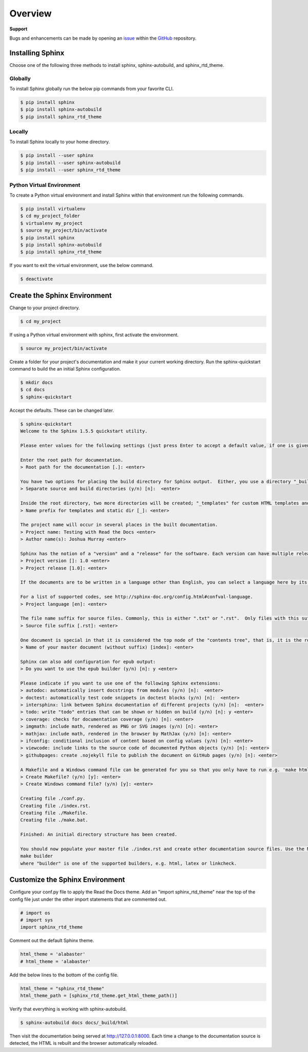 ********
Overview
********

.. _GitHub: https://github.com/6a6d/f5-rtd-howto
.. _issue: https://github.com/6a6d/f5-rtd-howto/issues

**Support**

Bugs and enhancements can be made by opening an `issue`_ within the `GitHub`_ repository.

Installing Sphinx
=================

Choose one of the following three methods to install sphinx, sphinx-autobuild, and sphinx_rtd_theme.

Globally
--------
To install Sphinx globally run the below pip commands from your favorite CLI.

.. code-block:: bash

  $ pip install sphinx
  $ pip install sphinx-autobuild
  $ pip install sphinx_rtd_theme

Locally
-------

To install Sphinx locally to your home directory.

.. code-block:: bash

  $ pip install --user sphinx
  $ pip install --user sphinx-autobuild
  $ pip install --user sphinx_rtd_theme

Python Virtual Environment
--------------------------

To create a Python virtual environment and install Sphinx within that environment run the following commands.

.. code-block:: bash

  $ pip install virtualenv
  $ cd my_project_folder
  $ virtualenv my_project
  $ source my_project/bin/activate
  $ pip install sphinx
  $ pip install sphinx-autobuild
  $ pip install sphinx_rtd_theme

If you want to exit the virtual environment, use the below command.

.. code-block:: bash

  $ deactivate

Create the Sphinx Environment
=============================

Change to your project directory.

.. code-block:: bash

  $ cd my_project

If using a Python virtual environment with sphinx, first activate the environment.

.. code-block:: bash

  $ source my_project/bin/activate

Create a folder for your project's documentation and make it your current working directory.  Run the sphinx-quickstart command to build the an initial Sphinx configuration.

.. code-block:: bash

  $ mkdir docs
  $ cd docs
  $ sphinx-quickstart

Accept the defaults.  These can be changed later.

.. code-block:: bash

  $ sphinx-quickstart
  Welcome to the Sphinx 1.5.5 quickstart utility.

  Please enter values for the following settings (just press Enter to accept a default value, if one is given in brackets).

  Enter the root path for documentation.
  > Root path for the documentation [.]: <enter>

  You have two options for placing the build directory for Sphinx output.  Either, you use a directory "_build" within the root path, or you separate "source" and "build" directories within the root path.
  > Separate source and build directories (y/n) [n]:  <enter>

  Inside the root directory, two more directories will be created; "_templates" for custom HTML templates and "_static" for custom stylesheets and other static files. You can enter another prefix (such as ".") to replace the underscore.
  > Name prefix for templates and static dir [_]: <enter>

  The project name will occur in several places in the built documentation.
  > Project name: Testing with Read the Docs <enter>
  > Author name(s): Joshua Murray <enter>

  Sphinx has the notion of a "version" and a "release" for the software. Each version can have multiple releases. For example, for Python the version is something like 2.5 or 3.0, while the release is something like 2.5.1 or 3.0a1.  If you don't need this dual structure, just set both to the same value.
  > Project version []: 1.0 <enter>
  > Project release [1.0]: <enter>

  If the documents are to be written in a language other than English, you can select a language here by its language code. Sphinx will then translate text that it generates into that language.

  For a list of supported codes, see http://sphinx-doc.org/config.html#confval-language.
  > Project language [en]: <enter>

  The file name suffix for source files. Commonly, this is either ".txt" or ".rst".  Only files with this suffix are considered documents.
  > Source file suffix [.rst]: <enter>

  One document is special in that it is considered the top node of the "contents tree", that is, it is the root of the hierarchical structure of the documents. Normally, this is "index", but if your "index" document is a custom template, you can also set this to another filename.
  > Name of your master document (without suffix) [index]: <enter>

  Sphinx can also add configuration for epub output:
  > Do you want to use the epub builder (y/n) [n]: y <enter>

  Please indicate if you want to use one of the following Sphinx extensions:
  > autodoc: automatically insert docstrings from modules (y/n) [n]:  <enter>
  > doctest: automatically test code snippets in doctest blocks (y/n) [n]:  <enter>
  > intersphinx: link between Sphinx documentation of different projects (y/n) [n]:  <enter>
  > todo: write "todo" entries that can be shown or hidden on build (y/n) [n]: y <enter>
  > coverage: checks for documentation coverage (y/n) [n]: <enter>
  > imgmath: include math, rendered as PNG or SVG images (y/n) [n]: <enter>
  > mathjax: include math, rendered in the browser by MathJax (y/n) [n]: <enter>
  > ifconfig: conditional inclusion of content based on config values (y/n) [n]: <enter>
  > viewcode: include links to the source code of documented Python objects (y/n) [n]: <enter>
  > githubpages: create .nojekyll file to publish the document on GitHub pages (y/n) [n]: <enter>

  A Makefile and a Windows command file can be generated for you so that you only have to run e.g. 'make html' instead of invoking sphinx-build directly.
  > Create Makefile? (y/n) [y]: <enter>
  > Create Windows command file? (y/n) [y]: <enter>

  Creating file ./conf.py.
  Creating file ./index.rst.
  Creating file ./Makefile.
  Creating file ./make.bat.

  Finished: An initial directory structure has been created.

  You should now populate your master file ./index.rst and create other documentation source files. Use the Makefile to build the docs, like so:
  make builder
  where "builder" is one of the supported builders, e.g. html, latex or linkcheck.

Customize the Sphinx Environment
================================

Configure your conf.py file to apply the Read the Docs theme.  Add an "import sphinx_rtd_theme" near the top of the config file just under the other import statements that are commented out.

.. code-block:: python

  # import os
  # import sys
  import sphinx_rtd_theme

Comment out the default Sphinx theme.

.. code-block:: python

  html_theme = 'alabaster'
  # html_theme = 'alabaster'

Add the below lines to the bottom of the config file.

.. code-block:: python

  html_theme = "sphinx_rtd_theme"
  html_theme_path = [sphinx_rtd_theme.get_html_theme_path()]

Verify that everything is working with sphinx-autobuild.

.. code-block:: bash

  $ sphinx-autobuild docs docs/_build/html

Then visit the documentation being served at http://127.0.0.1:8000. Each time a change to the documentation source is detected, the HTML is rebuilt and the browser automatically reloaded.
